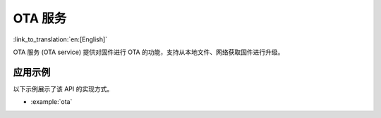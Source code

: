 OTA 服务
===========

:link_to_translation:`en:[English]`

OTA 服务 (OTA service) 提供对固件进行 OTA 的功能，支持从本地文件、网络获取固件进行升级。


应用示例
-------------------

以下示例展示了该 API 的实现方式。

* :example:`ota`

.. include-build-file:: inc/ota_service.inc
.. include-build-file:: inc/ota_proc_default.inc
.. include-build-file:: inc/esp_fs_ota.inc